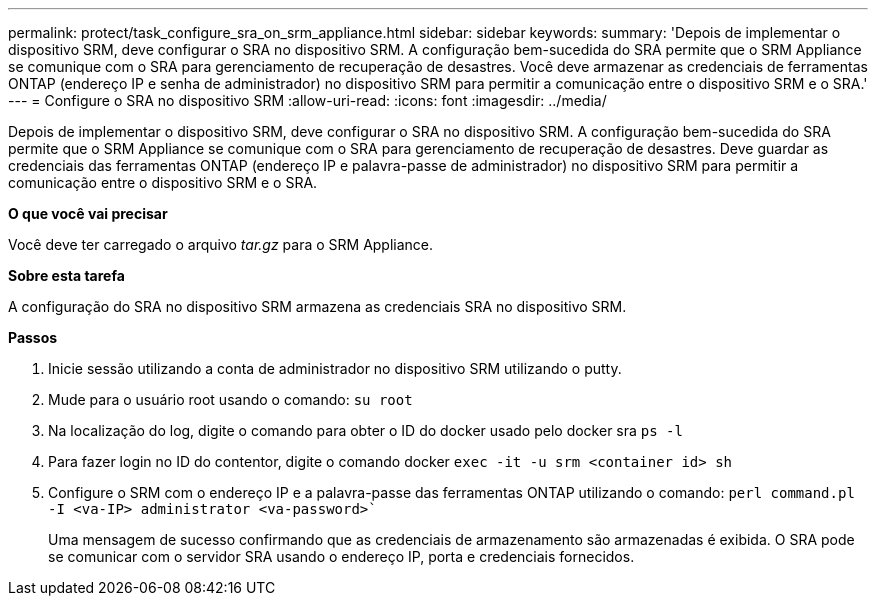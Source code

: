 ---
permalink: protect/task_configure_sra_on_srm_appliance.html 
sidebar: sidebar 
keywords:  
summary: 'Depois de implementar o dispositivo SRM, deve configurar o SRA no dispositivo SRM. A configuração bem-sucedida do SRA permite que o SRM Appliance se comunique com o SRA para gerenciamento de recuperação de desastres. Você deve armazenar as credenciais de ferramentas ONTAP (endereço IP e senha de administrador) no dispositivo SRM para permitir a comunicação entre o dispositivo SRM e o SRA.' 
---
= Configure o SRA no dispositivo SRM
:allow-uri-read: 
:icons: font
:imagesdir: ../media/


[role="lead"]
Depois de implementar o dispositivo SRM, deve configurar o SRA no dispositivo SRM. A configuração bem-sucedida do SRA permite que o SRM Appliance se comunique com o SRA para gerenciamento de recuperação de desastres. Deve guardar as credenciais das ferramentas ONTAP (endereço IP e palavra-passe de administrador) no dispositivo SRM para permitir a comunicação entre o dispositivo SRM e o SRA.

*O que você vai precisar*

Você deve ter carregado o arquivo _tar.gz_ para o SRM Appliance.

*Sobre esta tarefa*

A configuração do SRA no dispositivo SRM armazena as credenciais SRA no dispositivo SRM.

*Passos*

. Inicie sessão utilizando a conta de administrador no dispositivo SRM utilizando o putty.
. Mude para o usuário root usando o comando: `su root`
. Na localização do log, digite o comando para obter o ID do docker usado pelo docker sra `ps -l`
. Para fazer login no ID do contentor, digite o comando docker `exec -it -u srm <container id> sh`
. Configure o SRM com o endereço IP e a palavra-passe das ferramentas ONTAP utilizando o comando: `perl command.pl -I <va-IP> administrator <va-password>``
+
Uma mensagem de sucesso confirmando que as credenciais de armazenamento são armazenadas é exibida. O SRA pode se comunicar com o servidor SRA usando o endereço IP, porta e credenciais fornecidos.


